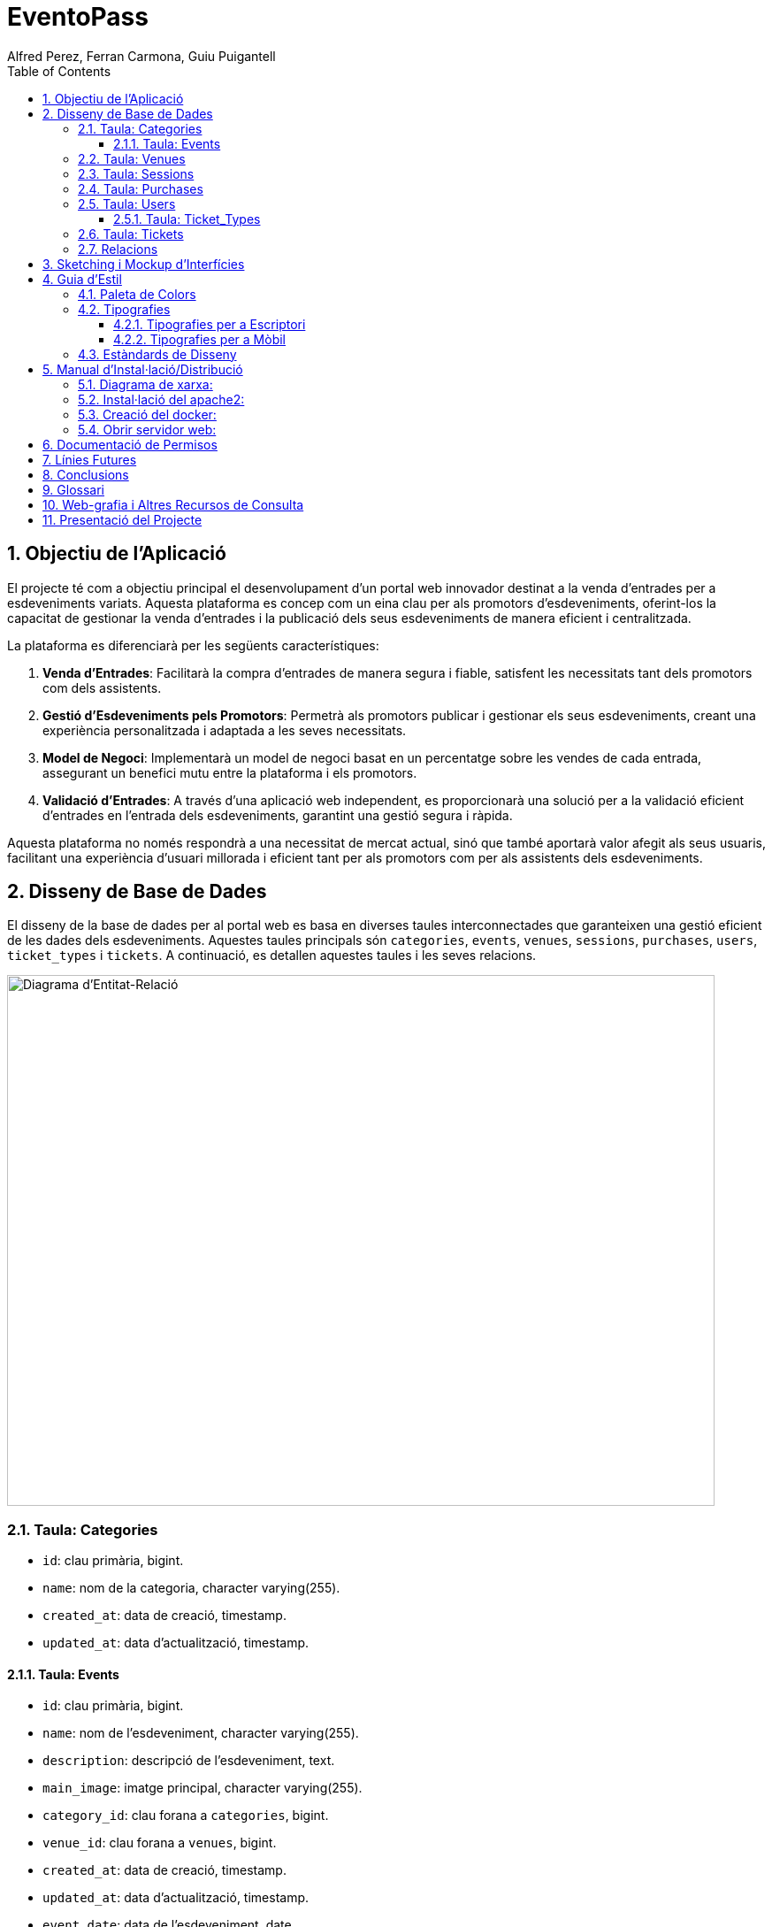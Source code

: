 = EventoPass
:author: Alfred Perez, Ferran Carmona, Guiu Puigantell
:doctype: book
:chapter-label:
:sectnums:
:toc: left
:toclevels: 6
:toc-title: Table of Contents
:front-cover-image: image::images/logo.png[]

== Objectiu de l'Aplicació
El projecte té com a objectiu principal el desenvolupament d'un portal web innovador destinat a la venda d'entrades per a esdeveniments variats. Aquesta plataforma es concep com un eina clau per als promotors d'esdeveniments, oferint-los la capacitat de gestionar la venda d'entrades i la publicació dels seus esdeveniments de manera eficient i centralitzada.

La plataforma es diferenciarà per les següents característiques:

. *Venda d'Entrades*: Facilitarà la compra d'entrades de manera segura i fiable, satisfent les necessitats tant dels promotors com dels assistents.
. *Gestió d'Esdeveniments pels Promotors*: Permetrà als promotors publicar i gestionar els seus esdeveniments, creant una experiència personalitzada i adaptada a les seves necessitats.
. *Model de Negoci*: Implementarà un model de negoci basat en un percentatge sobre les vendes de cada entrada, assegurant un benefici mutu entre la plataforma i els promotors.
. *Validació d'Entrades*: A través d'una aplicació web independent, es proporcionarà una solució per a la validació eficient d'entrades en l'entrada dels esdeveniments, garantint una gestió segura i ràpida.

Aquesta plataforma no només respondrà a una necessitat de mercat actual, sinó que també aportarà valor afegit als seus usuaris, facilitant una experiència d'usuari millorada i eficient tant per als promotors com per als assistents dels esdeveniments.


== Disseny de Base de Dades

El disseny de la base de dades per al portal web es basa en diverses taules interconnectades que garanteixen una gestió eficient de les dades dels esdeveniments. Aquestes taules principals són `categories`, `events`, `venues`, `sessions`, `purchases`, `users`, `ticket_types` i `tickets`. A continuació, es detallen aquestes taules i les seves relacions.

image::images/DiagramaE-R.png[Diagrama d'Entitat-Relació,800,600]

=== Taula: Categories
* `id`: clau primària, bigint.
* `name`: nom de la categoria, character varying(255).
* `created_at`: data de creació, timestamp.
* `updated_at`: data d'actualització, timestamp.

==== Taula: Events
* `id`: clau primària, bigint.
* `name`: nom de l'esdeveniment, character varying(255).
* `description`: descripció de l'esdeveniment, text.
* `main_image`: imatge principal, character varying(255).
* `category_id`: clau forana a `categories`, bigint.
* `venue_id`: clau forana a `venues`, bigint.
* `created_at`: data de creació, timestamp.
* `updated_at`: data d'actualització, timestamp.
* `event_date`: data de l'esdeveniment, date.

=== Taula: Venues
* `id`: clau primària, bigint.
* `name`: nom del recinte, character varying(255).
* `location`: ubicació del recinte, text.
* `created_at`: data de creació, timestamp.
* `updated_at`: data d'actualització, timestamp.

=== Taula: Sessions
* `id`: clau primària, bigint.
* `event_id`: clau forana a `events`, bigint.
* `date_time`: data i hora de la sessió, timestamp.
* `created_at`: data de creació, timestamp.
* `updated_at`: data d'actualització, timestamp.

=== Taula: Purchases
* `id`: clau primària, bigint.
* `user_id`: clau forana a `users`, bigint.
* `session_id`: clau forana a `sessions`, bigint.
* `total_price`: preu total, numeric(8,2).
* `created_at`: data de creació, timestamp.
* `updated_at`: data d'actualització, timestamp.

=== Taula: Users
* `id`: clau primària, bigint.
* `name`: nom de l'usuari, character varying(255).
* `email`: correu electrònic, character varying(255).
* `email_verified_at`: data de verificació del correu, timestamp.
* `password`: contrasenya, character varying(255).
* `remember_token`: token de recordatori, character varying(100).
* `created_at`: data de creació, timestamp.
* `updated_at`: data d'actualització, timestamp.
* `role_id`: clau forana a `roles`, bigint.

==== Taula: Ticket_Types
* `id`: clau primària, bigint.
* `name`: nom del tipus de tiquet, character varying(255).
* `price`: preu, numeric(8,2).
* `created_at`: data de creació, timestamp.
* `updated_at`: data d'actualització, timestamp.

=== Taula: Tickets
* `id`: clau primària, bigint.
* `purchase_id`: clau forana a `purchases`, bigint.
* `type_id`: clau forana a `ticket_types`, bigint.
* `created_at`: data de creació, timestamp.
* `updated_at`: data d'actualització, timestamp.

=== Relacions
* La taula `events` està relacionada amb `categories` a través de `category_id`.
* La taula `events` està relacionada amb `venues` a través de `venue_id`.
* La taula `sessions` està relacionada amb `events` a través de `event_id`.
* La taula `purchases` està relacionada amb `sessions` a través de `session_id` i amb `users` a través de `user_id`.
* La taula `tickets` està relacionada amb `purchases` a través de `purchase_id` i amb `ticket_types` a través de `type_id`.

Nota: Les relacions són del tipus "foreign key" (clau forana), que connecten les taules d'una manera que reflecteix la lògica del negoci.

image::images/DiagramaUML.png[Diagrama UML,1000,800]

== Sketching i Mockup d'Interfícies
Descripció del procés de disseny d'interfícies, amb imatges dels sketchings i mockups.

== Guia d'Estil

La guia d'estil de l'aplicació proporciona una referència visual i técnica per mantenir la coherència en tots els elements gràfics i interfaces d'usuari. A continuació es detallen els components clau de la nostra guia d'estil.

=== Paleta de Colors

La nostra paleta de colors està dissenyada per reflectir la nostra marca i facilitar la lectura i la navegació.

[options="header"]
|=======================
| Nom          | Hex       
| Fons i Contrast | #F0E6D2# 
| Principal    | #5C5346# 
| Botons i Trucades d'Ació | #D4AF37# 
| Text i Detalls | #1A1A1A# 
| Destacats i Enllaços | #C9B7A5# 
| Elements Secundaris | #857C6D# 
|=======================

=== Tipografies

==== Tipografies per a Escriptori

Utilitzem un conjunt seleccionat de tipografies per garantir que la nostra comunicació sigui clara i consistent.

[options="header"]
|=======================
| Element        | Font                  | Mida | Pes
| Capçalera H1   | Montserrat Bold       | 36px | Bold
| Capçalera H2   | Montserrat SemiBold   | 28px | SemiBold
| Capçalera H3   | Montserrat SemiBold   | 22px | SemiBold
| Text           | Lato Regular          | 18px | Regular
| Botons i Trucades d'Ació | Lato Light  | 16px | Light
| Text d'Ajuda i Peu de Pàgina | Lato Light | 14px | Light
| Etiquetes de Formulari i Menús de Navegació | Roboto Regular | 16px | Regular
|=======================

==== Tipografies per a Mòbil

Per a una millor experiència d'usuari en dispositius mòbils, hem adaptat les mides de les nostres tipografies per assegurar una lectura òptima en pantalles més petites.

[options="header"]
|=======================
| Element        | Font                  | Mida   | Pes
| Capçalera H1   | Montserrat Bold       | 30px   | Bold
| Capçalera H2   | Montserrat SemiBold   | 24px   | SemiBold
| Capçalera H3   | Montserrat SemiBold   | 20px   | SemiBold
| Text           | Lato Regular          | 16px   | Regular
| Botons i Trucades d'Ació | Lato Light  | 18px   | Light
| Text d'Ajuda i Peu de Pàgina | Lato Light | 12px   | Light
| Etiquetes de Formulari i Menús de Navegació | Roboto Regular | 14px   | Regular
|=======================

Noteu que la mida dels botons i trucades d'acció s'ha incrementat lleugerament per a facilitar la interacció tàctil, mentre que les mides del text d'ajuda i els peus de pàgina s'han reduït per optimitzar l'espai sense comprometre la llegibilitat.


=== Estàndards de Disseny

Els estàndards de disseny inclouen les especificacions per a marges, espaiat, alineació i altres elements de disseny que contribueixen a la coherència visual i funcional de l'aplicació. S'espera que tots els dissenyadors i desenvolupadors segueixin aquests estàndards per assegurar una experiència d'usuari unificada.


== Manual d'Instal·lació/Distribució
Pas a pas detallat de com instal·lar i distribuir l'aplicació.

=== Diagrama de xarxa:
image::images/diagramaServerIsard.png[Diagrama xarxa isard,800,600]

=== Instal·lació del apache2:
Fem un update -> sudo apt update

Instal·lem l'apache2 -> sudo apt install apache2

I el podem engegar -> sudo systemctl enable apache2

=== Creació del docker:
Instal·lem les dependencies del Docker -> sudo apt install apt-transport-https ca-certificates curl gnupg lsb-release

Afegim la clau GPG oficial del Docker -> curl -fsSL https://download.docker.com/linux/debian/gpg | sudo gpg --dearmor -o /usr/share/keyrings/docker-archive-keyring.gpg

Configurem el repositio de Docker -> echo "deb [signed-by=/usr/share/keyrings/docker-archive-keyring.gpg] https://download.docker.com/linux/debian $(lsb_release -cs) stable" | sudo tee /etc/apt/sources.list.d/docker.list > /dev/null

Fem un update -> sudo apt update

Instal·lem el Docker CE -> sudo apt install docker-ce docker-ce-cli containerd.io

Ahora descargamos la imagen del Postgres -> docker pull postgres:latest

Creamos el contenedor -> docker run -d --name mi_postgres -e POSTGRES_PASSWORD=mi_contraseña -e POSTGRES_USER=mi_usuario -e POSTGRES_DB=mi_basededatos -v nombre_del_volumen:/var/lib/postgresql/data -p 5432:5432 postgres:latest

.En el teu fitxer .env, edita les següents líneas per a conectarte a PostgreSQL:

[source,ini]
----
DB_CONNECTION=pgsql
DB_HOST=127.0.0.1
DB_PORT=5432
DB_DATABASE=baseDeDatos
DB_USERNAME=postgres
DB_PASSWORD=1234
----

=== Obrir servidor web:

Fiquem el nostre projecte a /var/www/html

Creem un fitxer de configuració del apache2 -> /etc/apache2/sites-available/nom.conf

Configures el fitxer amb les teves rutes i ips:

[source,apache]
----
<VirtualHost *:80>
    ServerAdmin webmaster@tudominio.com
    ServerName tudominio.com
    DocumentRoot /var/www/html/tudominio/public

    <Directory /var/www/html/tudominio>
        Options Indexes FollowSymLinks
        AllowOverride All
        Require all granted
    </Directory>

    ErrorLog ${APACHE_LOG_DIR}/error.log
    CustomLog ${APACHE_LOG_DIR}/access.log combined
</VirtualHost>
----

Per ultim reiniciem el servei apache2 -> sudo systemctl restart apache2

== Documentació de Permisos
Descripció detallada dels permisos necessaris per a components, programes, contenidors, etc.

== Línies Futures
Plantejaments sobre l'evolució futura del projecte.

== Conclusions
* Desviacions en la planificació.
* Aportacions del projecte als coneixements de l'alumne.

== Glossari
Termes clau utilitzats al llarg de la memòria.

== Web-grafia i Altres Recursos de Consulta
Llistat de fonts consultades i recursos addicionals.

== Presentació del Projecte
Breu descripció de com es presentarà el projecte.

